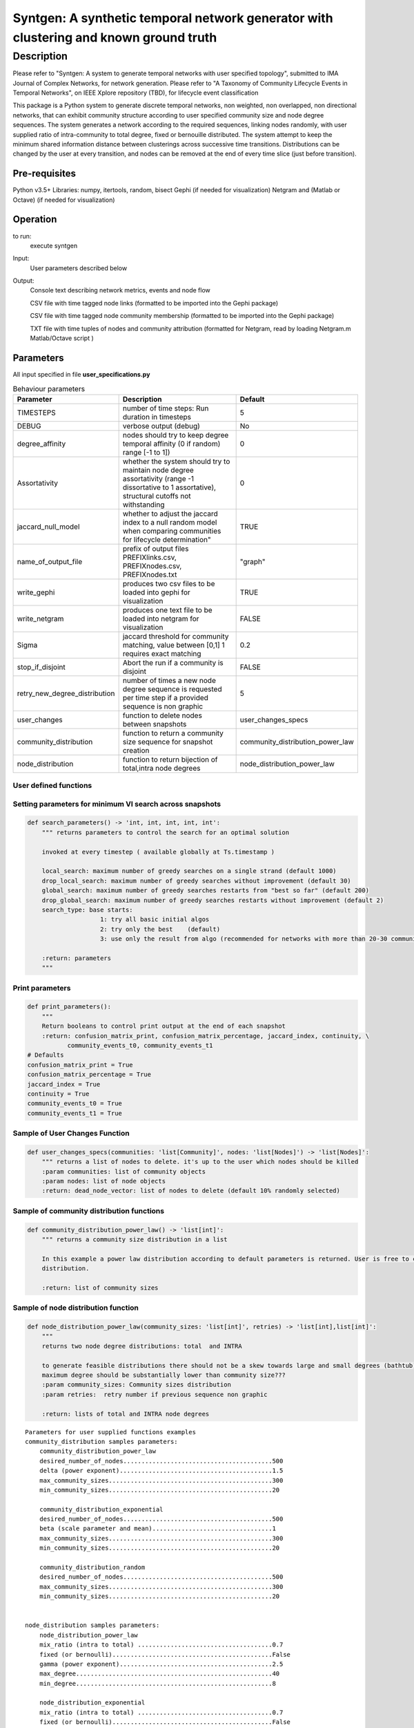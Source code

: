 **************************************************************************************
Syntgen: A synthetic temporal network generator with clustering and known ground truth
**************************************************************************************

Description
#############
Please refer to "Syntgen: A system to generate temporal networks with user specified topology", submitted to IMA Journal of Complex Networks, for network generation.
Please refer to "A Taxonomy of Community Lifecycle Events in Temporal Networks", on IEEE Xplore repository (TBD), for lifecycle event classification

This package is a Python system to generate discrete temporal networks, non weighted, non overlapped, non directional networks, that can exhibit community structure according to user specified community size and node degree sequences.
The system generates a network according to the required sequences, linking nodes randomly, with user supplied ratio of intra-community to total degree, fixed or bernouille distributed.
The system attempt to keep the minimum shared information distance between clusterings across successive time transitions.
Distributions can be changed by the user at every transition, and nodes can be removed at the end of every time slice (just before transition).


Pre-requisites
==============
Python v3.5+
Libraries: numpy, itertools, random, bisect
Gephi (if needed for visualization)
Netgram and (Matlab or Octave) (if needed for visualization)


Operation
==========
to run:
    execute syntgen


Input:
    User parameters described below


Output:
	Console text describing network metrics, events and node flow

	CSV file with time tagged node links (formatted to be imported into the Gephi package)

	CSV file with time tagged node community membership	 (formatted to be imported into the Gephi package)

	TXT file with time tuples of nodes and community attribution 	(formatted for Netgram, read by loading
	Netgram.m Matlab/Octave script )


Parameters
=============

All input specified in file **user_specifications.py**

.. csv-table:: Behaviour parameters
   :header: "Parameter", "Description", "Default"
   :widths: 15, 100, 10

    "TIMESTEPS",number of time steps: Run duration in timesteps,5
    "DEBUG",verbose output (debug),No
    "degree_affinity","nodes should try to keep degree temporal affinity (0 if random) range [-1 to 1])",0
    "Assortativity","whether the system should try to maintain node degree assortativity (range -1 dissortative to 1 assortative), structural cutoffs not withstanding",0
    "jaccard_null_model",whether to adjust the jaccard index to a null random model when comparing communities for lifecycle determination",TRUE
    "name_of_output_file","prefix of output files PREFIXlinks.csv, PREFIXnodes.csv, PREFIXnodes.txt","""graph"""
    "write_gephi","produces two csv files to be loaded into gephi for visualization",TRUE
    "write_netgram","produces one text file to be loaded into netgram for visualization",FALSE
    "Sigma","jaccard threshold for community matching, value between [0,1] 1 requires exact matching",0.2
    "stop_if_disjoint","Abort the run if a community is disjoint",FALSE
    "retry_new_degree_distribution","number of times a new node degree sequence is requested per time step if a provided sequence is non graphic",5
    "user_changes","function to delete nodes between snapshots","user_changes_specs"
    "community_distribution","function to return a community size sequence for snapshot creation","community_distribution_power_law"
    "node_distribution","function to return bijection of total,intra node degrees","node_distribution_power_law"


User defined functions
***********************

Setting parameters for minimum VI search across snapshots
*********************************************************
.. code:: python

    def search_parameters() -> 'int, int, int, int, int':
        """ returns parameters to control the search for an optimal solution

        invoked at every timestep ( available globally at Ts.timestamp )

        local_search: maximum number of greedy searches on a single strand (default 1000)
        drop_local_search: maximum number of greedy searches without improvement (default 30)
        global_search: maximum number of greedy searches restarts from "best so far" (default 200)
        drop_global_search: maximum number of greedy searches restarts without improvement (default 2)
        search_type: base starts:
                        1: try all basic initial algos
                        2: try only the best    (default)
                        3: use only the result from algo (recommended for networks with more than 20-30 communities)

        :return: parameters
        """

Print parameters
*********************************************************
.. code:: python

    def print_parameters():
        """
        Return booleans to control print output at the end of each snapshot
        :return: confusion_matrix_print, confusion_matrix_percentage, jaccard_index, continuity, \
               community_events_t0, community_events_t1
    # Defaults
    confusion_matrix_print = True
    confusion_matrix_percentage = True
    jaccard_index = True
    continuity = True
    community_events_t0 = True
    community_events_t1 = True


Sample of User Changes Function
*******************************
.. code:: python

    def user_changes_specs(communities: 'list[Community]', nodes: 'list[Nodes]') -> 'list[Nodes]':
        """ returns a list of nodes to delete. it's up to the user which nodes should be killed
        :param communities: list of community objects
        :param nodes: list of node objects
        :return: dead_node_vector: list of nodes to delete (default 10% randomly selected)

Sample of community distribution functions
*******************************************
.. code:: python

    def community_distribution_power_law() -> 'list[int]':
        """ returns a community size distribution in a list

        In this example a power law distribution according to default parameters is returned. User is free to code it's own
        distribution.

        :return: list of community sizes

Sample of node distribution function
************************************
.. code:: python

    def node_distribution_power_law(community_sizes: 'list[int]', retries) -> 'list[int],list[int]':
        """
        returns two node degree distributions: total  and INTRA

        to generate feasible distributions there should not be a skew towards large and small degrees (bathtub)
        maximum degree should be substantially lower than community size???
        :param community_sizes: Community sizes distribution
        :param retries:  retry number if previous sequence non graphic

        :return: lists of total and INTRA node degrees


.. parsed-literal::

    Parameters for user supplied functions examples
    community_distribution samples parameters:
	community_distribution_power_law
	desired_number_of_nodes.........................................500
	delta (power exponent)..........................................1.5
	max_community_sizes.............................................300
	min_community_sizes.............................................20

	community_distribution_exponential
	desired_number_of_nodes.........................................500
	beta (scale parameter and mean).................................1
	max_community_sizes.............................................300
	min_community_sizes.............................................20

	community_distribution_random
	desired_number_of_nodes.........................................500
	max_community_sizes.............................................300
	min_community_sizes.............................................20


    node_distribution samples parameters:
	node_distribution_power_law
	mix_ratio (intra to total) .....................................0.7
	fixed (or bernoulli)............................................False
	gamma (power exponent)..........................................2.5
	max_degree......................................................40
	min_degree......................................................8

	node_distribution_exponential
	mix_ratio (intra to total) .....................................0.7
	fixed (or bernoulli)............................................False
	gamma(power exponent)...........................................4
	max_degree......................................................40
	min_degree......................................................8

	node_distribution_random
	pkk (probability of intra link).................................0.2
	pkn (probability of inter link).................................0.002
	fixed (or bernoulli)............................................False
	mix_ratio (intra to total)......................................0.7
	max_degree......................................................40
	min_degree......................................................8

